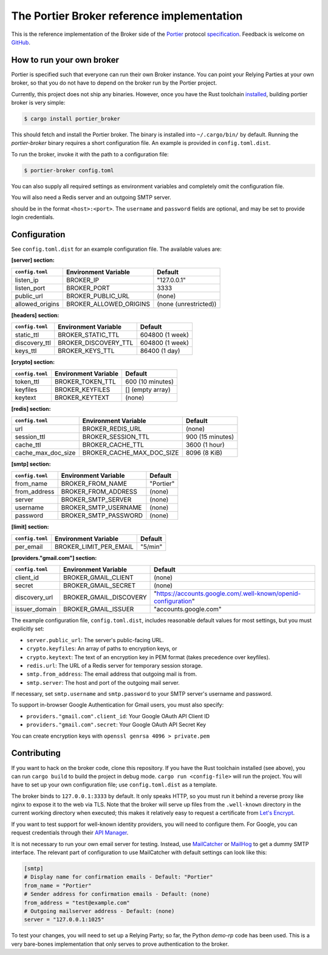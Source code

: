 The Portier Broker reference implementation
===========================================

This is the reference implementation of the Broker side of the `Portier`_
protocol `specification`_. Feedback is welcome on `GitHub`_.

.. _Portier: https://portier.github.io/
.. _specification: protocol.md
.. _GitHub: https://github.com/portier/portier-broker


How to run your own broker
--------------------------

|HerokuDeploy|_

Portier is specified such that everyone can run their own Broker instance. You
can point your Relying Parties at your own broker, so that you do not have to
depend on the broker run by the Portier project.

Currently, this project does not ship any binaries. However, once you have the
Rust toolchain `installed`_, building portier broker is very simple:

.. code-block:: shell

   $ cargo install portier_broker

This should fetch and install the Portier broker. The binary is installed into
``~/.cargo/bin/`` by default. Running the `portier-broker` binary requires
a short configuration file. An example is provided in ``config.toml.dist``.

To run the broker, invoke it with the path to a configuration file:

.. code-block:: shell

   $ portier-broker config.toml

You can also supply all required settings as environment variables and
completely omit the configuration file.

You will also need a Redis server and an outgoing SMTP server.

.. _installed: https://doc.rust-lang.org/book/getting-started.html

should be in the format ``<host>:<port>``. The ``username`` and ``password``
fields are optional, and may be set to provide login credentials.

.. |HerokuDeploy| image:: https://www.herokucdn.com/deploy/button.svg
.. _HerokuDeploy: https://heroku.com/deploy?template=https://github.com/eallrich/portier-broker/tree/issue-88

Configuration
-------------

See ``config.toml.dist`` for an example configuration file. The available values
are:

**[server] section:**

=============== ====================== =====================
``config.toml`` Environment Variable   Default
=============== ====================== =====================
listen_ip       BROKER_IP              "127.0.0.1"
listen_port     BROKER_PORT            3333
public_url      BROKER_PUBLIC_URL      (none)
allowed_origins BROKER_ALLOWED_ORIGINS (none (unrestricted))
=============== ====================== =====================

**[headers] section:**

=============== ==================== ================
``config.toml`` Environment Variable Default
=============== ==================== ================
static_ttl      BROKER_STATIC_TTL    604800 (1 week)
discovery_ttl   BROKER_DISCOVERY_TTL 604800 (1 week)
keys_ttl        BROKER_KEYS_TTL      86400 (1 day)
=============== ==================== ================

**[crypto] section:**

=============== ==================== ================
``config.toml`` Environment Variable Default
=============== ==================== ================
token_ttl       BROKER_TOKEN_TTL     600 (10 minutes)
keyfiles        BROKER_KEYFILES      [] (empty array)
keytext         BROKER_KEYTEXT       (none)
=============== ==================== ================

**[redis] section:**

================== ========================= ================
``config.toml``    Environment Variable       Default
================== ========================= ================
url                BROKER_REDIS_URL          (none)
session_ttl        BROKER_SESSION_TTL        900 (15 minutes)
cache_ttl          BROKER_CACHE_TTL          3600 (1 hour)
cache_max_doc_size BROKER_CACHE_MAX_DOC_SIZE 8096 (8 KiB)
================== ========================= ================

**[smtp] section:**

=============== ==================== =========
``config.toml`` Environment Variable Default
=============== ==================== =========
from_name       BROKER_FROM_NAME     "Portier"
from_address    BROKER_FROM_ADDRESS  (none)
server          BROKER_SMTP_SERVER   (none)
username        BROKER_SMTP_USERNAME (none)
password        BROKER_SMTP_PASSWORD (none)
=============== ==================== =========

**[limit] section:**

=============== ====================== =======
``config.toml`` Environment Variable   Default
=============== ====================== =======
per_email       BROKER_LIMIT_PER_EMAIL "5/min"
=============== ====================== =======

**[providers."gmail.com"] section:**

=============== ====================== ==============================================================
``config.toml`` Environment Variable   Default
=============== ====================== ==============================================================
client_id       BROKER_GMAIL_CLIENT    (none)
secret          BROKER_GMAIL_SECRET    (none)
discovery_url   BROKER_GMAIL_DISCOVERY "https://accounts.google.com/.well-known/openid-configuration"
issuer_domain   BROKER_GMAIL_ISSUER    "accounts.google.com"
=============== ====================== ==============================================================

The example configuration file, ``config.toml.dist``, includes reasonable default
values for most settings, but you must explicitly set:

* ``server.public_url``: The server's public-facing URL.
* ``crypto.keyfiles``: An array of paths to encryption keys, or
* ``crypto.keytext``: The text of an encryption key in PEM format (takes precedence over keyfiles).
* ``redis.url``: The URL of a Redis server for temporary session storage.
* ``smtp.from_address``: The email address that outgoing mail is from.
* ``smtp.server``: The host and port of the outgoing mail server.

If necessary, set ``smtp.username`` and ``smtp.password`` to your SMTP server's
username and password.

To support in-browser Google Authentication for Gmail users, you must also
specify:

* ``providers."gmail.com".client_id``: Your Google OAuth API Client ID
* ``providers."gmail.com".secret``: Your Google OAuth API Secret Key

You can create encryption keys with ``openssl genrsa 4096 > private.pem``

Contributing
------------

If you want to hack on the broker code, clone this repository. If you have the
Rust toolchain installed (see above), you can run ``cargo build`` to build the
project in debug mode. ``cargo run <config-file>`` will run the project. You
will have to set up your own configuration file; use ``config.toml.dist``
as a template.

The broker binds to ``127.0.0.1:3333`` by default. It only speaks HTTP, so you
must run it behind a reverse proxy like nginx to expose it to the web via TLS.
Note that the broker will serve up files from the ``.well-known`` directory
in the current working directory when executed; this makes it relatively easy
to request a certificate from `Let's Encrypt`_.

If you want to test support for well-known identity providers, you will need
to configure them. For Google, you can request credentials through their
`API Manager`_.

It is not necessary to run your own email server for testing. Instead, use
`MailCatcher`_ or `MailHog`_ to get a dummy SMTP interface. The relevant part
of configuration to use MailCatcher with default settings can look like this:

.. code-block:: shell

   [smtp]
   # Display name for confirmation emails - Default: "Portier"
   from_name = "Portier"
   # Sender address for confirmation emails - Default: (none)
   from_address = "test@example.com"
   # Outgoing mailserver address - Default: (none)
   server = "127.0.0.1:1025"

To test your changes, you will need to set up a Relying Party; so far, the
Python `demo-rp` code has been used. This is a very bare-bones implementation
that only serves to prove authentication to the broker.

.. _demo-rp: https://github.com/portier/demo-rp
.. _Let's Encrypt: https://letsencrypt.org/
.. _API Manager: https://console.developers.google.com/apis/credentials
.. _MailCatcher: https://mailcatcher.me/
.. _MailHog: https://github.com/mailhog/MailHog
